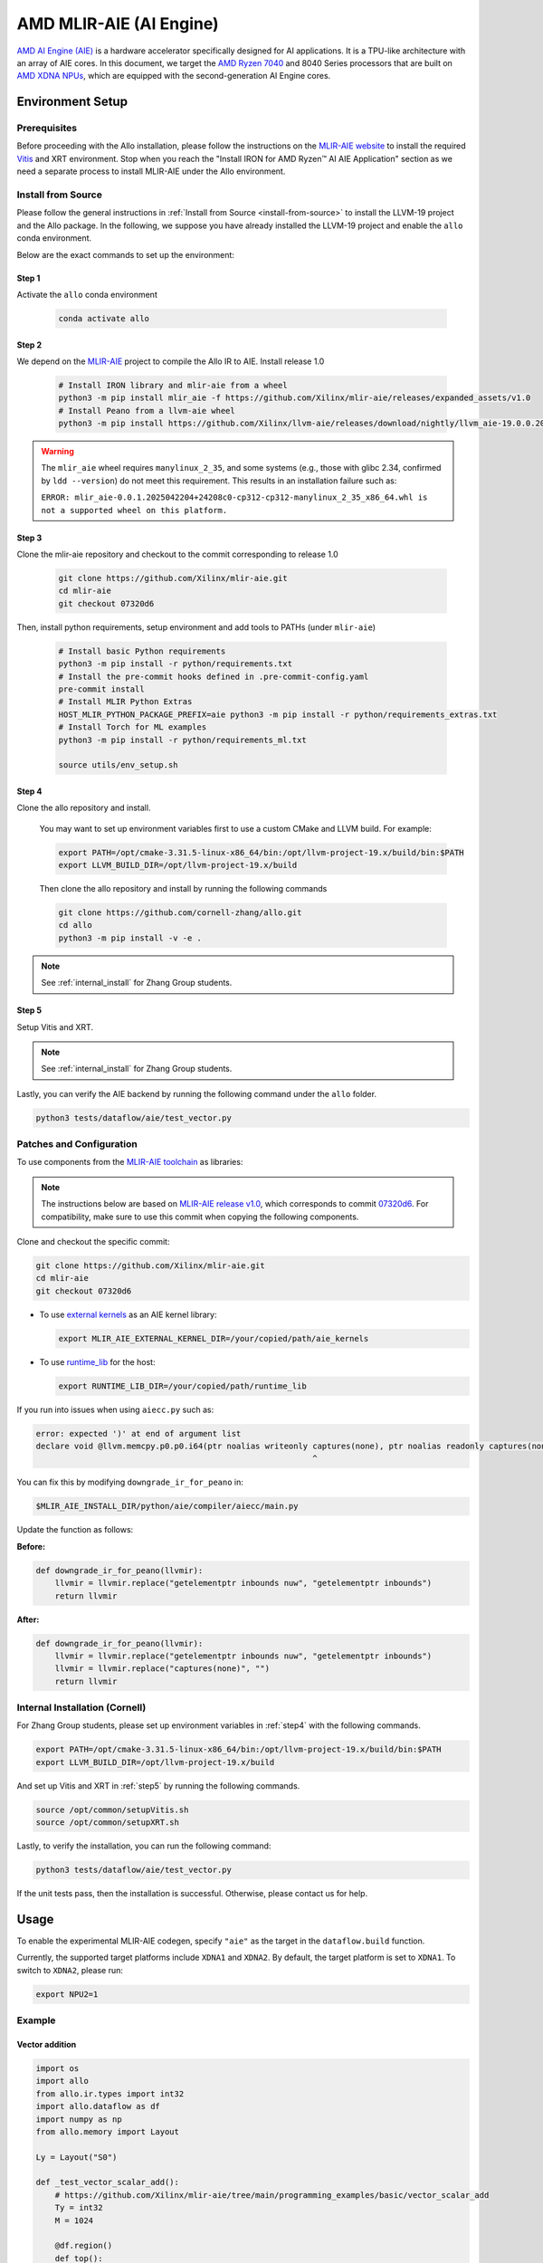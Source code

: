 ..  Copyright Allo authors. All Rights Reserved.
    SPDX-License-Identifier: Apache-2.0

..  Licensed to the Apache Software Foundation (ASF) under one
    or more contributor license agreements.  See the NOTICE file
    distributed with this work for additional information
    regarding copyright ownership.  The ASF licenses this file
    to you under the Apache License, Version 2.0 (the
    "License"); you may not use this file except in compliance
    with the License.  You may obtain a copy of the License at

..    http://www.apache.org/licenses/LICENSE-2.0

..  Unless required by applicable law or agreed to in writing,
    software distributed under the License is distributed on an
    "AS IS" BASIS, WITHOUT WARRANTIES OR CONDITIONS OF ANY
    KIND, either express or implied.  See the License for the
    specific language governing permissions and limitations
    under the License.

################################
AMD MLIR-AIE (AI Engine)
################################

`AMD AI Engine (AIE) <https://www.amd.com/en/products/adaptive-socs-and-fpgas/technologies/ai-engine.html>`_ is a hardware accelerator specifically designed for AI applications. It is a TPU-like architecture with an array of AIE cores.
In this document, we target the `AMD Ryzen 7040 <https://www.amd.com/en/products/processors/laptop/ryzen-for-business.html>`_ and 8040 Series processors that are built on `AMD XDNA NPUs <https://www.amd.com/en/technologies/xdna.html>`_, which are equipped with the second-generation AI Engine cores.

.. image:: https://riallto.ai/notebooks/images/png/ryzenai_array_5x4.png
   :alt: AMD Ryzen AI Engine Array
   :align: center

Environment Setup
=================

Prerequisites
-------------

Before proceeding with the Allo installation, please follow the instructions on the `MLIR-AIE website <https://github.com/Xilinx/mlir-aie/tree/main?tab=readme-ov-file#getting-started-for-amd-ryzen-ai---linux-quick-setup-instructions>`_ to install the required `Vitis <https://www.amd.com/en/products/software/adaptive-socs-and-fpgas/vitis.html>`_ and XRT environment. Stop when you reach the "Install IRON for AMD Ryzen™ AI AIE Application" section as we need a separate process to install MLIR-AIE under the Allo environment.


Install from Source
-------------------

Please follow the general instructions in :ref:`Install from Source <install-from-source>` to install the LLVM-19 project and the Allo package. In the following, we suppose you have already installed the LLVM-19 project and enable the ``allo`` conda environment.

Below are the exact commands to set up the environment:

Step 1
~~~~~~
Activate the ``allo`` conda environment

   .. code-block:: bash

      conda activate allo

Step 2
~~~~~~
We depend on the `MLIR-AIE <https://github.com/Xilinx/mlir-aie>`_ project to compile the Allo IR to AIE. Install release 1.0

   .. code-block:: bash

      # Install IRON library and mlir-aie from a wheel
      python3 -m pip install mlir_aie -f https://github.com/Xilinx/mlir-aie/releases/expanded_assets/v1.0
      # Install Peano from a llvm-aie wheel
      python3 -m pip install https://github.com/Xilinx/llvm-aie/releases/download/nightly/llvm_aie-19.0.0.2025041501+b2a279c1-py3-none-manylinux_2_27_x86_64.manylinux_2_28_x86_64.whl


.. warning::

   The ``mlir_aie`` wheel requires ``manylinux_2_35``, and some systems (e.g., those with glibc 2.34, confirmed by ``ldd --version``) do not meet this requirement.  
   This results in an installation failure such as:

   ``ERROR: mlir_aie-0.0.1.2025042204+24208c0-cp312-cp312-manylinux_2_35_x86_64.whl is not a supported wheel on this platform.``

Step 3
~~~~~~
Clone the mlir-aie repository and checkout to the commit corresponding to release 1.0

   .. code-block:: bash

      git clone https://github.com/Xilinx/mlir-aie.git
      cd mlir-aie
      git checkout 07320d6

Then, install python requirements, setup environment and add tools to PATHs (under ``mlir-aie``)

   .. code-block:: bash

      # Install basic Python requirements 
      python3 -m pip install -r python/requirements.txt
      # Install the pre-commit hooks defined in .pre-commit-config.yaml
      pre-commit install
      # Install MLIR Python Extras 
      HOST_MLIR_PYTHON_PACKAGE_PREFIX=aie python3 -m pip install -r python/requirements_extras.txt
      # Install Torch for ML examples
      python3 -m pip install -r python/requirements_ml.txt

      source utils/env_setup.sh

.. _step4:

Step 4
~~~~~~
Clone the allo repository and install.

   You may want to set up environment variables first to use a custom CMake and LLVM build. For example:

   .. code-block:: bash

      export PATH=/opt/cmake-3.31.5-linux-x86_64/bin:/opt/llvm-project-19.x/build/bin:$PATH
      export LLVM_BUILD_DIR=/opt/llvm-project-19.x/build

   Then clone the allo repository and install by running the following commands

   .. code-block:: bash

      git clone https://github.com/cornell-zhang/allo.git
      cd allo
      python3 -m pip install -v -e .

.. note::

   See :ref:`internal_install` for Zhang Group students.

.. _step5:

Step 5
~~~~~~
Setup Vitis and XRT.

.. note::

   See :ref:`internal_install` for Zhang Group students.

Lastly, you can verify the AIE backend by running the following command under the ``allo`` folder.

.. code-block:: console

    python3 tests/dataflow/aie/test_vector.py


Patches and Configuration
-------------------------

To use components from the `MLIR-AIE toolchain <https://github.com/Xilinx/mlir-aie>`_ as libraries:

.. note::

   The instructions below are based on `MLIR-AIE release v1.0 <https://github.com/Xilinx/mlir-aie/releases/tag/v1.0>`_, which corresponds to commit `07320d6 <https://github.com/Xilinx/mlir-aie/tree/07320d6831b17e4a4c436d48c3301a17c1e9f1cd>`_.
   For compatibility, make sure to use this commit when copying the following components.

Clone and checkout the specific commit:

.. code-block:: bash

   git clone https://github.com/Xilinx/mlir-aie.git
   cd mlir-aie
   git checkout 07320d6

- To use `external kernels <https://github.com/Xilinx/mlir-aie/tree/07320d6831b17e4a4c436d48c3301a17c1e9f1cd/aie_kernels>`_ as an AIE kernel library:

  .. code-block:: bash

     export MLIR_AIE_EXTERNAL_KERNEL_DIR=/your/copied/path/aie_kernels

- To use `runtime_lib <https://github.com/Xilinx/mlir-aie/tree/07320d6831b17e4a4c436d48c3301a17c1e9f1cd/runtime_lib>`_ for the host:

  .. code-block:: bash

     export RUNTIME_LIB_DIR=/your/copied/path/runtime_lib

If you run into issues when using ``aiecc.py`` such as:

.. code-block:: text

   error: expected ')' at end of argument list
   declare void @llvm.memcpy.p0.p0.i64(ptr noalias writeonly captures(none), ptr noalias readonly captures(none), i64, i1 immarg) #1
                                                             ^

You can fix this by modifying ``downgrade_ir_for_peano`` in:

.. code-block:: text

   $MLIR_AIE_INSTALL_DIR/python/aie/compiler/aiecc/main.py

Update the function as follows:

**Before:**

.. code-block:: python

   def downgrade_ir_for_peano(llvmir):
       llvmir = llvmir.replace("getelementptr inbounds nuw", "getelementptr inbounds")
       return llvmir

**After:**

.. code-block:: python

   def downgrade_ir_for_peano(llvmir):
       llvmir = llvmir.replace("getelementptr inbounds nuw", "getelementptr inbounds")
       llvmir = llvmir.replace("captures(none)", "")
       return llvmir

.. _internal_install:

Internal Installation (Cornell)
-------------------------------

For Zhang Group students, please set up environment variables in :ref:`step4` with the following commands.

.. code-block:: console

      export PATH=/opt/cmake-3.31.5-linux-x86_64/bin:/opt/llvm-project-19.x/build/bin:$PATH  
      export LLVM_BUILD_DIR=/opt/llvm-project-19.x/build

And set up Vitis and XRT in :ref:`step5`  by running the following commands.

.. code-block:: console

      source /opt/common/setupVitis.sh
      source /opt/common/setupXRT.sh


Lastly, to verify the installation, you can run the following command:

.. code-block:: console

      python3 tests/dataflow/aie/test_vector.py

If the unit tests pass, then the installation is successful. Otherwise, please contact us for help.

Usage
=====

To enable the experimental MLIR-AIE codegen, specify ``"aie"`` as the target
in the ``dataflow.build`` function.

Currently, the supported target platforms include ``XDNA1`` and ``XDNA2``.
By default, the target platform is set to ``XDNA1``.  
To switch to ``XDNA2``, please run:

.. code-block:: bash

   export NPU2=1  


Example
-------

Vector addition
~~~~~~~~~~~~~~~

.. code-block:: python

   import os
   import allo
   from allo.ir.types import int32
   import allo.dataflow as df
   import numpy as np
   from allo.memory import Layout

   Ly = Layout("S0")

   def _test_vector_scalar_add():
       # https://github.com/Xilinx/mlir-aie/tree/main/programming_examples/basic/vector_scalar_add
       Ty = int32
       M = 1024

       @df.region()
       def top():
           @df.kernel(mapping=[1])
           def core(A: Ty[M], B: Ty[M]):
               B[:] = allo.add(A, 1)

       A = np.random.randint(0, 100, M).astype(np.int32)
       if "MLIR_AIE_INSTALL_DIR" in os.environ:
           mod = df.build(top, target="aie")
           B = np.zeros(M).astype(np.int32)
           mod(A, B)
           np.testing.assert_allclose(B, A + 1)
           print("PASSED!")
       else:
           print("MLIR_AIE_INSTALL_DIR unset. Skipping AIE backend test.")


Matrix multiplication
~~~~~~~~~~~~~~~~~~~~~

.. code-block:: python

   import allo
   from allo.ir.types import int32
   import allo.dataflow as df
   import numpy as np
   from allo.memory import Layout

   LyA = Layout("S0R")
   LyB = Layout("RS1")
   LyC = Layout("S0S1")


   def _test_gemm_1D():
       Ty = int32
       M, N, K = 16, 16, 16
       P0 = 2

       @df.region()
       def top():
           @df.kernel(mapping=[P0])
           def gemm(A: Ty[M, K] @ LyA, B: Ty[K, N], C: Ty[M, N] @ LyA):
               C[:, :] = allo.matmul(A, B)

       mod = df.build(top, target="aie")
       A = np.random.randint(0, 64, (M, K)).astype(np.int32)
       B = np.random.randint(0, 64, (K, N)).astype(np.int32)
       C = np.zeros((M, N)).astype(np.int32)
       mod(A, B, C)
       np.testing.assert_allclose(C, A @ B, atol=1e-5)
       print("PASSED!")


Producer-consumer
~~~~~~~~~~~~~~~~~

.. code-block:: python

   import os
   import allo
   from allo.ir.types import int32
   import allo.dataflow as df
   import numpy as np

   Ty = int32
   M, N, K = 16, 16, 16


   @df.region()
   def top():
       pipe = df.pipe(dtype=Ty, shape=(), depth=4)

       @df.kernel(mapping=[1])
       def producer(A: Ty[M, N]):
           for i, j in allo.grid(M, N):
               # load data
               out: Ty = A[i, j]
               # send data
               pipe.put(out)

       @df.kernel(mapping=[1])
       def consumer(B: Ty[M, N]):
           for i, j in allo.grid(M, N):
               # receive data
               data = pipe.get()
               # computation
               B[i, j] = data + 1


   def test_producer_consumer():
       A = np.random.randint(0, 64, (M, K)).astype(np.int32)
       B = np.zeros((M, N), dtype=np.int32)

       if "MLIR_AIE_INSTALL_DIR" in os.environ:
           mod = df.build(top, target="aie")
           mod(A, B)
           np.testing.assert_allclose(A + 1, B, atol=1e-5)
           print("Passed!")
       else:
           print("MLIR_AIE_INSTALL_DIR unset. Skipping AIE backend test.")


New Feature
===========

Profiling
---------

A new timing-based profiling feature has been added to help measure the
performance of the module during execution.

To enable profiling, use the ``profile`` flag in the ``build`` method in
``allo/dataflow.py``:

.. code-block:: python

   def build(
       func,
       target="vitis_hls",
       mode="csim",
       project="top.prj",
       configs=None,
       wrap_io=True,
       opt_default=True,
       enable_tensor=False,
       mapping_primitives: list[tuple[str, list]] = [],
       profile=False,
       warmup=20,
       num_iters=100,
       trace: list[tuple[str, tuple[int, ...]]] = None,
       trace_size: int = 4096,
       device_type: str = None,
   )

**Related Parameters:**

- ``profile`` (``bool``): Set to ``True`` to enable profiling. When enabled, the
  module performs extra warm-up and test iterations.
- ``warmup`` (``int``): Number of initial iterations to warm up the system.
  These iterations are **excluded** from the timing measurements. Default is
  ``20``.
- ``num_iters`` (``int``): Number of timed iterations used to compute execution
  time. Default is ``100``.

Example
~~~~~~~

.. code-block:: python

   import allo
   from allo.ir.types import int16, int32, float32
   import allo.dataflow as df
   import numpy as np
   from allo.memory import Layout

   Ty = int16
   M, N, K = 128, 128, 32
   Pm, Pn, Pk = 4, 4, 1
   Mt, Nt, Kt = M // Pm, N // Pn, K // Pk

   LyA = Layout("S1S2")
   LyB = Layout("S2S0")
   LyC = Layout("S1S0")

   @df.region()
   def top1():
       @df.kernel(mapping=[Pk, Pm, Pn])
       def gemm(A: Ty[M, K] @ LyA, B: Ty[K, N] @ LyB, C: int32[M, N] @ LyC):
           C[:, :] = allo.matmul(A, B)

   mod = df.build(
       top1,
       target="aie",
       profile=True,
       warmup=200,
       num_iters=1000,
   )
   A = np.random.randint(0, 32, (M, K)).astype(np.int16)
   B = np.random.randint(0, 32, (K, N)).astype(np.int16)
   C = np.zeros((M, N)).astype(np.int32)
   tmp_C = np.zeros((M, N)).astype(np.int32)
   mod(A, B, C)


Profiling with Trace
--------------------

AIEs are equipped with tracing hardware that provides a cycle-accurate view of
hardware events. This enables more precise profiling, especially for analyzing
the performance of computation on each compute tile (AIE) and the associated
data transfers.

However, configuring the trace unit can be complex. This new feature simplifies
the process, making trace-based profiling easier to use.

Trace-based profiling requires configuring the compute tile and routing the
trace data as packets through the shim tile to external memory. This places
additional pressure on the DMA ports of the shim tile, making it unsuitable for
large-scale computation tasks where DMA bandwidth is already a constrained
resource. As a result, trace support is currently provided mainly for small-
scale computations.

To use trace, users can configure the options in the ``build`` method in
``allo/dataflow.py``:

.. code-block:: python

   def build(
       func,
       target="vitis_hls",
       mode="csim",
       project="top.prj",
       configs=None,
       wrap_io=True,
       opt_default=True,
       enable_tensor=False,
       mapping_primitives: list[tuple[str, list]] = [],
       profile=False,
       warmup=20,
       num_iters=100,
       trace: list[tuple[str, tuple[int, ...]]] = None,
       trace_size: int = 4096,
       device_type: str = None,
   )

**Related Parameters:**

- ``trace``: a list of tiles from the ``allo.dataflow.kernel`` users wish to
  trace. Each element consists of the kernel’s name as a string and a tuple
  representing the tile index. This index does not necessarily correspond to the
  final physical compute tile index in the 2D AIE array. Tracing is enabled on a
  best-effort basis: if resources (DMA ports or buffer descriptors) are limited,
  tracing may not be applied to all specified tiles in the list.
- ``trace_size``: the size of the trace buffer. If a large amount of trace
  information is expected, users may increase this accordingly.

After ``build``, running the generated module produces a file named
``trace.txt`` under the ``project`` directory.

The ``trace.txt`` file should contain multiple lines of non-zero values. If all
entries are zero, first check whether the ``top.mlir`` file contains any
``aie.packet_flow`` operations:

- If not, it indicates that tracing for the specified tiles was skipped due to
  resource constraints.
- If such operations are present but entries in ``trace.txt`` are all zero,
  please submit a bug report.

Users can use multiple tools to parse the ``trace.txt`` and convert it into a
more human-readable format. Useful parsers are provided in the ``mlir-aie``
repository. For example,
:download:`parse_trace.py <https://github.com/Xilinx/mlir-aie/blob/v1.0/programming_examples/utils/parse_trace.py>`
parses it into a JSON file that can be viewed in
`Perfetto <http://ui.perfetto.dev>`_. See the
`trace parser README <https://github.com/Xilinx/mlir-aie/blob/v1.0/programming_examples/utils/README.md#trace-parser-parse_tracepy>`_
for details.

.. note::

   The unit of timing reported in Perfetto should be interpreted as cycle count.
   See `issue #2214 <https://github.com/Xilinx/mlir-aie/issues/2214>`_ for more
   information.

Example
~~~~~~~

Tracing tile ``(0, 0)`` of the ``allo.dataflow.kernel`` named ``gemm``.

.. code-block:: python

   TyI, TyO = int16, int32
   M, N, K = 32, 32, 32
   P0, P1 = 2, 4

   @df.region()
   def top():
       @df.kernel(mapping=[P0, P1])
       def gemm(A: TyI[M, K] @ LyA, B: TyI[K, N] @ LyB, C: TyO[M, N] @ LyC):
           C[:, :] = allo.matmul(A, B)

   # trace tile (0, 0) of gemm df.kernel
   mod = df.build(
       top,
       target="aie",
       trace=[
           ("gemm", (0, 0)),
       ],
       trace_size=65536,
   )
   A = np.random.randint(0, 64, (M, K)).astype(np.int16)
   B = np.random.randint(0, 64, (K, N)).astype(np.int16)
   C = np.zeros((M, N)).astype(np.int32)
   mod(A, B, C)
   np_C = A.astype(np.int32) @ B.astype(np.int32)
   np.testing.assert_allclose(C, np_C, atol=1e-5)
   print("PASSED!")


Using Trace to Measure the Performance of External Kernels
~~~~~~~~~~~~~~~~~~~~~~~~~~~~~~~~~~~~~~~~~~~~~~~~~~~~~~~~~~

Trace is useful for evaluating the performance of an external kernel running on
a single compute tile. This is especially important when profiling optimizations
such as vectorization of external kernels. The following example demonstrates
how to use trace profiling on some convolution kernels.

In this case, due to the relatively small computation scale, the difference
between the vectorized (``allo/library/aie/conv_small_vector.cc``) and
scalar (``allo/library/aie/conv_small_scalar.cc``) versions of the kernel is not
clearly observable using timing-based profiling. Instead, one can insert event
markers (``event0();`` and ``event1();``) directly into the external C++ code
and run the trace on the compute tile executing the external kernel. Sample code
is available in ``tests/dataflow/aie/test_trace_conv.py``.

Process the generated trace (in ``top.prj/trace.txt``) with
:download:`parse_trace.py <https://github.com/Xilinx/mlir-aie/blob/v1.0/programming_examples/utils/parse_trace.py>`:

.. code-block:: bash

   # sample processing cmds
   cd top.prj
   path/to/parse_trace.py --filename trace.txt --mlir top.mlir --colshift 1 > trace_scalar.json

Use `Perfetto <http://ui.perfetto.dev>`_ to view the timeline.

- Scalar version:

  .. image:: https://github.com/user-attachments/assets/4cc92e2b-4b4c-495d-8718-0c5d32d22c00
     :width: 80%
     :alt: scalar

- Vector version:

  .. image:: https://github.com/user-attachments/assets/4c5b558d-c84d-4c16-aef2-3c626b62bbee
     :width: 80%
     :alt: vector

From the timeline screenshot, you can observe a clear difference in the
computation cycle count between the two kernels within the regions marked by the
event markers. Additionally, you can see that the vectorized version makes use
of vector instructions, which are absent in the scalar version.

If you need more precise cycle counts or additional profiling information, you
can write your own processing script to analyze the generated JSON file, or
directly parse the ``trace.txt``.


Support for User-Defined External Kernels
-----------------------------------------

Originally, complex computations on AIE cores were implemented using a limited
set of `external kernels provided in the mlir-aie repository
<https://github.com/Xilinx/mlir-aie/tree/v1.0/aie_kernels>`_. However, this
external kernel library supports only a narrow range of operations and leaves
room for performance improvement. To address these limitations, support has been
added for user-defined external kernels.

Users can now register and invoke external kernels implemented in C++ and
exposed via ``extern "C"`` interfaces. These kernels can be written using the
AIE API and integrated into the programming model workflow.

Suppose the external kernel is implemented in the :file:`norm.cc` file:

.. code-block:: cpp

   #include <aie_api/aie.hpp>
   #include <stdint.h>
   #include <stdio.h>
   #include <stdlib.h>
   #include <type_traits>

   #define NOCPP

   #define EPS 1e-6f // epsilon

   template <typename T_in, typename T_out, const int SEQ_LEN, const int HIDDEN>
   void rms_norm_single_batch(T_in *input_tensor, T_in *weight,
                              T_out *output_tensor) {
     constexpr int vec_factor = 16;
     using vec_t = aie::vector<T_in, vec_factor>;
     event0();
     for (int iter = 0; iter < SEQ_LEN; iter++) {
       T_in *__restrict input_ptr = input_tensor;
       T_in *__restrict weight_ptr = weight;
       T_out *__restrict output_ptr = output_tensor;
       float square_sum = 0.0f;
       const int F = HIDDEN / vec_factor;
       for (int i = 0; i < F; i++) {
         vec_t input_vec = aie::load_v<vec_factor>(input_ptr);
         input_ptr += vec_factor;
         vec_t square_vec = aie::mul(input_vec, input_vec);
         square_sum += aie::reduce_add(square_vec);
       }
       vec_t square_sum_vec =
           aie::broadcast<T_in, vec_factor>(square_sum / HIDDEN + EPS);
       vec_t rms = aie::invsqrt(square_sum_vec);
       input_ptr = input_tensor;
       for (int i = 0; i < F; i++) {
         vec_t input_vec = aie::load_v<vec_factor>(input_ptr);
         input_ptr += vec_factor;
         vec_t normed = aie::mul(input_vec, rms);
         vec_t weight_vec = aie::load_v<vec_factor>(weight_ptr);
         weight_ptr += vec_factor;
         vec_t result = aie::mul(normed, weight_vec);
         aie::store_v(output_ptr, result);
         output_ptr += vec_factor;
       }
       input_tensor += HIDDEN;
       output_tensor += HIDDEN;
     }
     event1();
   }

and exposed via ``extern "C"`` interfaces:

.. code-block:: cpp

   extern "C" {
     void layer_norm(float A_in[4][512], float B_in[512], float C_out[4][512]) {
       rms_norm_single_batch<float, float, 4, 512>(&A_in[0][0], B_in, &C_out[0][0]);
     }
   }

.. warning::

   External kernel function arguments must have fully specified constant
   shapes. Pointer types are not allowed.

Users can create an ``ExternalModule`` to wrap the
kernel and use it in computation on an AIE core.

Register the ``ExternalModule`` in the context:

.. code-block:: python

   norm = ExternalModule(
       top="layer_norm",       # Name of the top-level function defined with `extern "C"`
       impl_path="norm.cc",    # Path to the user-provided source file
       input_idx=[0, 1],       # Indices of input arguments
       output_idx=[2],         # Indices of output arguments
   )

The external module can then be used in an Allo kernel:

.. code-block:: python

   @df.kernel(mapping=[1])
   def core(A: Ty[M, N] @ LyA, B: Ty[N] @ Ly, C: Ty[M, N] @ LyA):
       norm(A, B, C)

An example can be found in ``tests/dataflow/aie/test_norm.py``.

Learning Materials
==================

- `IRON AIE Programming Guide <https://github.com/Xilinx/mlir-aie/tree/main/programming_guide>`_
- `MLIR-AIE Programming Examples <https://github.com/Xilinx/mlir-aie/tree/main/programming_examples>`_
- `MLIR-based AI Engine Design Tutorial <https://github.com/Xilinx/mlir-aie/tree/main/tutorial>`_
- `Riallto - an exploration framework for the AMD Ryzen AI NPU <https://riallto.ai/index.html>`_
